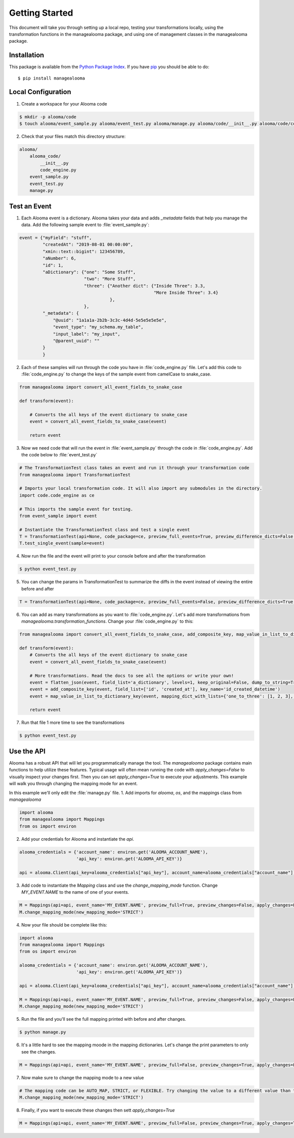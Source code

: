 Getting Started
==============================

This document will take you through setting up a local repo, testing your transformations locally, using the transformation functions in the managealooma package, and using one of management classes in the managealooma package.

.. _installation:

Installation
------------

This package is available from the `Python Package Index
<http://pypi.python.org/pypi/managealooma>`_. If you have `pip
<https://pip.pypa.io/>`_ you should be able to do::

    $ pip install managealooma


.. _local_configuration:

Local Configuration
-------------------

1. Create a workspace for your Alooma code

.. code-block:: bash

    $ mkdir -p alooma/code
    $ touch alooma/event_sample.py alooma/event_test.py alooma/manage.py alooma/code/__init__.py alooma/code/code_engine.py


2. Check that your files match this directory structure:

.. code-block:: bash

    alooma/
        alooma_code/
            __init__.py
            code_engine.py
        event_sample.py
        event_test.py
        manage.py


.. _test_an_event:

Test an Event
-------------

1. Each Alooma event is a dictionary. Alooma takes your data and adds `_metadata` fields that help you manage the data. Add the following sample event to :file:`event_sample.py`:

.. code-block:: python

    event = {"myField": "stuff",
             "createdAt": "2019-08-01 00:00:00",
             "xmin::text::bigint": 123456789,
             "aNumber": 6,
             "id": 1,
             "aDictionary": {"one": "Some Stuff",
                             "two": "More Stuff",
                             "three": {"Another dict": {"Inside Three": 3.3,
                                                        "More Inside Three": 3.4}
                                       },
                             },
             "_metadata": {
                 "@uuid": "1a1a1a-2b2b-3c3c-4d4d-5e5e5e5e5e",
                 "event_type": "my_schema.my_table",
                 "input_label": "my_input",
                 "@parent_uuid": ""
             }
             }

2. Each of these samples will run through the code you have in :file:`code_engine.py` file.  Let's add this code to :file:`code_engine.py` to change the keys of the sample event from camelCase to snake_case.

.. code-block:: python

    from managealooma import convert_all_event_fields_to_snake_case

    def transform(event):

        # Converts the all keys of the event dictionary to snake_case
        event = convert_all_event_fields_to_snake_case(event)

        return event

3. Now we need code that will run the event in :file:`event_sample.py` through the code in :file:`code_engine.py`. Add the code below to :file:`event_test.py`

.. code-block:: python

    # The TransformationTest class takes an event and run it through your transformation code
    from managealooma import TransformationTest

    # Imports your local transformation code. It will also import any submodules in the directory.
    import code.code_engine as ce

    # This imports the sample event for testing.
    from event_sample import event

    # Instantiate the TransformationTest class and test a single event
    T = TransformationTest(api=None, code_package=ce, preview_full_events=True, preview_difference_dicts=False, local_or_api='local')
    T.test_single_event(sample=event)

4. Now run the file and the event will print to your console before and after the transformation

.. code-block:: bash

    $ python event_test.py

5. You can change the params in TransformationTest to summarize the diffs in the event instead of viewing the entire before and after

.. code-block:: python

    T = TransformationTest(api=None, code_package=ce, preview_full_events=False, preview_difference_dicts=True, local_or_api='local')

6. You can add as many transformations as you want to :file:`code_engine.py`.  Let's add more transformations from `managealooma.transformation_functions`.  Change your :file:`code_engine.py` to this:

.. code-block:: python

    from managealooma import convert_all_event_fields_to_snake_case, add_composite_key, map_value_in_list_to_dictionary_key, flatten_json

    def transform(event):
        # Converts the all keys of the event dictionary to snake_case
        event = convert_all_event_fields_to_snake_case(event)

        # More transformations. Read the docs to see all the options or write your own!
        event = flatten_json(event, field_list='a_dictionary', levels=1, keep_original=False, dump_to_string=True)
        event = add_composite_key(event, field_list=['id', 'created_at'], key_name='id_created_datetime')
        event = map_value_in_list_to_dictionary_key(event, mapping_dict_with_lists={'one_to_three': [1, 2, 3], 'four_to_six': [4, 5, 6]}, existing_column='a_number', new_column='number_category', allow_nulls=True, passthrough=True)

        return event

7. Run that file 1 more time to see the transformations

.. code-block:: bash

    $ python event_test.py



.. _use_the_API:

Use the API
-----------

Alooma has a robust API that will let you programmatically manage the tool.  The `managealooma` package contains main functions to help utilize these features. Typical usage will often mean running the code with `apply_changes=False` to visually inspect your changes first. Then you can set `apply_changes=True` to execute your adjustments.  This example will walk you through changing the mapping mode for an event.

In this example we'll only edit the  :file:`manage.py` file.
1. Add imports for `alooma`, `os`, and the mappings class from `managealooma`

.. code-block:: python

    import alooma
    from managealooma import Mappings
    from os import environ

2. Add your credentials for Alooma and instantiate the `api`.

.. code-block:: python

    alooma_credentials = {'account_name': environ.get('ALOOMA_ACCOUNT_NAME'),
                          'api_key': environ.get('ALOOMA_API_KEY')}

    api = alooma.Client(api_key=alooma_credentials["api_key"], account_name=alooma_credentials["account_name"])

3.  Add code to instantiate the `Mapping` class and use the `change_mapping_mode` function. Change `MY_EVENT.NAME` to the name of one of your events.


.. code-block:: python

    M = Mappings(api=api, event_name='MY_EVENT.NAME', preview_full=True, preview_changes=False, apply_changes=False, pprint_indent=2, pprint_width=250, pprint_depth=5)
    M.change_mapping_mode(new_mapping_mode='STRICT')

4. Now your file should be complete like this:


.. code-block:: python


    import alooma
    from managealooma import Mappings
    from os import environ

    alooma_credentials = {'account_name': environ.get('ALOOMA_ACCOUNT_NAME'),
                          'api_key': environ.get('ALOOMA_API_KEY')}

    api = alooma.Client(api_key=alooma_credentials["api_key"], account_name=alooma_credentials["account_name"])

    M = Mappings(api=api, event_name='MY_EVENT.NAME', preview_full=True, preview_changes=False, apply_changes=False, pprint_indent=2, pprint_width=250, pprint_depth=5)
    M.change_mapping_mode(new_mapping_mode='STRICT')

5. Run the file and you'll see the full mapping printed with before and after changes.

.. code-block:: bash

    $ python manage.py

6. It's a little hard to see the mapping moode in the mapping dictionaries. Let's change the print parameters to only see the changes.

.. code-block:: python

    M = Mappings(api=api, event_name='MY_EVENT.NAME', preview_full=False, preview_changes=True, apply_changes=False, pprint_indent=2, pprint_width=250, pprint_depth=5)

7. Now make sure to change the mapping mode to a new value

.. code-block:: python

    # The mapping code can be AUTO_MAP, STRICT, or FLEXIBLE. Try changing the value to a different value than the current setting
    M.change_mapping_mode(new_mapping_mode='STRICT')

8. Finally, if you want to execute these changes then sett `apply_changes=True`

.. code-block:: python

    M = Mappings(api=api, event_name='MY_EVENT.NAME', preview_full=False, preview_changes=True, apply_changes=True, pprint_indent=2, pprint_width=250, pprint_depth=5)


